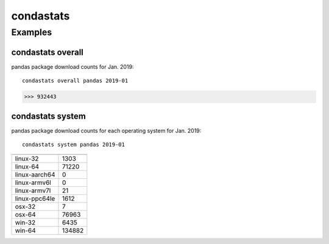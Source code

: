============
condastats
============


Examples
---------------

condastats overall
~~~~~~~~~~~~~~~~~~~~~~
pandas package download counts for Jan. 2019: 

:: 

   condastats overall pandas 2019-01
>>> 932443

condastats system
~~~~~~~~~~~~~~~~~~~~~~
pandas package download counts for each operating system for Jan. 2019:

:: 

   condastats system pandas 2019-01

+--------------+--------+
|              |        | 
+==============+========+
| linux-32     | 1303   | 
+--------------+--------+
| linux-64     | 71220  | 
+--------------+--------+
| linux-aarch64| 0      | 
+--------------+--------+
| linux-armv6l | 0      | 
+--------------+--------+
| linux-armv7l | 21     | 
+--------------+--------+
| linux-ppc64le| 1612   | 
+--------------+--------+
| osx-32       | 7      | 
+--------------+--------+
| osx-64       | 76963  | 
+--------------+--------+
| win-32       | 6435   | 
+--------------+--------+
| win-64       | 134882 | 
+--------------+--------+


